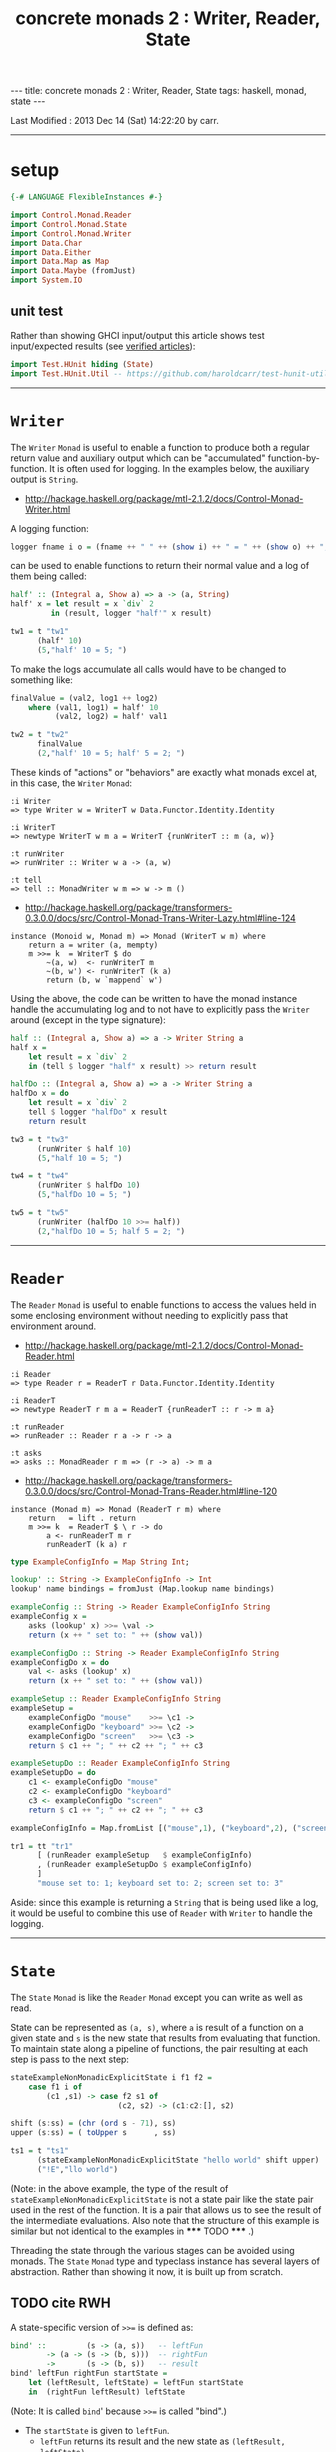 #+TITLE:       concrete monads 2 : Writer, Reader, State
#+AUTHOR:      Harold Carr
#+DESCRIPTION: concrete monads 2 : Writer, Reader, State
#+PROPERTY:    tangle 2013-concrete-monads-2-writer-reader-state.hs
#+OPTIONS:     num:nil toc:t
#+OPTIONS:     skip:nil author:nil email:nil creator:nil timestamp:nil
#+INFOJS_OPT:  view:nil toc:t ltoc:t mouse:underline buttons:0 path:http://orgmode.org/org-info.js

#+BEGIN_HTML
---
title: concrete monads 2 : Writer, Reader, State
tags: haskell, monad, state
---
#+END_HTML

# Created       : 2013 Oct 10 (Thu) 16:03:42 by carr.
Last Modified : 2013 Dec 14 (Sat) 14:22:20 by carr.

------------------------------------------------------------------------------
* setup

#+BEGIN_SRC haskell
{-# LANGUAGE FlexibleInstances #-}

import Control.Monad.Reader
import Control.Monad.State
import Control.Monad.Writer
import Data.Char
import Data.Either
import Data.Map as Map
import Data.Maybe (fromJust)
import System.IO
#+END_SRC

** unit test

Rather than showing GHCI input/output this article shows test
input/expected results (see [[http://haroldcarr.com/posts/2013-11-07-verified-articles.html][verified articles]]):

#+BEGIN_SRC haskell
import Test.HUnit hiding (State)
import Test.HUnit.Util -- https://github.com/haroldcarr/test-hunit-util
#+END_SRC

------------------------------------------------------------------------------
* =Writer=

The =Writer= =Monad= is useful to enable a function to produce both a regular return value
and auxiliary output which can be "accumulated" function-by-function.   It is
often used for logging.  In the examples below, the auxiliary output is =String=.

- [[http://hackage.haskell.org/package/mtl-2.1.2/docs/Control-Monad-Writer.html]]

A logging function:

#+BEGIN_SRC haskell
logger fname i o = (fname ++ " " ++ (show i) ++ " = " ++ (show o) ++ "; ")
#+END_SRC

can be used to enable functions to return their normal value and a log of them being called:

#+BEGIN_SRC haskell
half' :: (Integral a, Show a) => a -> (a, String)
half' x = let result = x `div` 2
         in (result, logger "half'" x result)

tw1 = t "tw1"
      (half' 10)
      (5,"half' 10 = 5; ")
#+END_SRC

To make the logs accumulate all calls would have to be changed to something like:

#+BEGIN_SRC haskell
finalValue = (val2, log1 ++ log2)
    where (val1, log1) = half' 10
          (val2, log2) = half' val1

tw2 = t "tw2"
      finalValue
      (2,"half' 10 = 5; half' 5 = 2; ")
#+END_SRC

These kinds of "actions" or "behaviors" are exactly what monads excel at, in this case, the =Writer= =Monad=:

#+BEGIN_EXAMPLE
:i Writer
=> type Writer w = WriterT w Data.Functor.Identity.Identity

:i WriterT
=> newtype WriterT w m a = WriterT {runWriterT :: m (a, w)}

:t runWriter
=> runWriter :: Writer w a -> (a, w)

:t tell
=> tell :: MonadWriter w m => w -> m ()
#+END_EXAMPLE

- [[http://hackage.haskell.org/package/transformers-0.3.0.0/docs/src/Control-Monad-Trans-Writer-Lazy.html#line-124]]

#+BEGIN_EXAMPLE
instance (Monoid w, Monad m) => Monad (WriterT w m) where
    return a = writer (a, mempty)
    m >>= k  = WriterT $ do
        ~(a, w)  <- runWriterT m
        ~(b, w') <- runWriterT (k a)
        return (b, w `mappend` w')
#+END_EXAMPLE

Using the above, the code can be written to have the monad instance
handle the accumulating log and to not have to explicitly pass the
=Writer= around (except in the type signature):

#+BEGIN_SRC haskell
half :: (Integral a, Show a) => a -> Writer String a
half x =
    let result = x `div` 2
    in (tell $ logger "half" x result) >> return result

halfDo :: (Integral a, Show a) => a -> Writer String a
halfDo x = do
    let result = x `div` 2
    tell $ logger "halfDo" x result
    return result

tw3 = t "tw3"
      (runWriter $ half 10)
      (5,"half 10 = 5; ")

tw4 = t "tw4"
      (runWriter $ halfDo 10)
      (5,"halfDo 10 = 5; ")

tw5 = t "tw5"
      (runWriter (halfDo 10 >>= half))
      (2,"halfDo 10 = 5; half 5 = 2; ")
#+END_SRC
------------------------------------------------------------------------------
* =Reader=

The =Reader= =Monad= is useful to enable functions to access the values
held in some enclosing environment without needing to explicitly pass
that environment around.

- [[http://hackage.haskell.org/package/mtl-2.1.2/docs/Control-Monad-Reader.html]]

#+BEGIN_EXAMPLE
:i Reader
=> type Reader r = ReaderT r Data.Functor.Identity.Identity

:i ReaderT
=> newtype ReaderT r m a = ReaderT {runReaderT :: r -> m a}

:t runReader
=> runReader :: Reader r a -> r -> a

:t asks
=> asks :: MonadReader r m => (r -> a) -> m a
#+END_EXAMPLE

- [[http://hackage.haskell.org/package/transformers-0.3.0.0/docs/src/Control-Monad-Trans-Reader.html#line-120]]

#+BEGIN_EXAMPLE
instance (Monad m) => Monad (ReaderT r m) where
    return   = lift . return
    m >>= k  = ReaderT $ \ r -> do
        a <- runReaderT m r
        runReaderT (k a) r
#+END_EXAMPLE

#+BEGIN_SRC haskell
type ExampleConfigInfo = Map String Int;

lookup' :: String -> ExampleConfigInfo -> Int
lookup' name bindings = fromJust (Map.lookup name bindings)

exampleConfig :: String -> Reader ExampleConfigInfo String
exampleConfig x =
    asks (lookup' x) >>= \val ->
    return (x ++ " set to: " ++ (show val))

exampleConfigDo :: String -> Reader ExampleConfigInfo String
exampleConfigDo x = do
    val <- asks (lookup' x)
    return (x ++ " set to: " ++ (show val))

exampleSetup :: Reader ExampleConfigInfo String
exampleSetup =
    exampleConfigDo "mouse"    >>= \c1 ->
    exampleConfigDo "keyboard" >>= \c2 ->
    exampleConfigDo "screen"   >>= \c3 ->
    return $ c1 ++ "; " ++ c2 ++ "; " ++ c3

exampleSetupDo :: Reader ExampleConfigInfo String
exampleSetupDo = do
    c1 <- exampleConfigDo "mouse"
    c2 <- exampleConfigDo "keyboard"
    c3 <- exampleConfigDo "screen"
    return $ c1 ++ "; " ++ c2 ++ "; " ++ c3

exampleConfigInfo = Map.fromList [("mouse",1), ("keyboard",2), ("screen",3)]

tr1 = tt "tr1"
      [ (runReader exampleSetup   $ exampleConfigInfo)
      , (runReader exampleSetupDo $ exampleConfigInfo)
      ]
      "mouse set to: 1; keyboard set to: 2; screen set to: 3"
#+END_SRC

Aside: since this example is returning a =String= that is being used
like a log, it would be useful to combine this use of =Reader= with
=Writer= to handle the logging.

------------------------------------------------------------------------------
* =State=

The =State= =Monad= is like the =Reader= =Monad= except you can write
as well as read.

State can be represented as =(a, s)=, where =a= is result of a
function on a given state and =s= is the new state that results from
evaluating that function.  To maintain state along a pipeline of
functions, the pair resulting at each step is pass to the next
step:

#+BEGIN_SRC haskell
stateExampleNonMonadicExplicitState i f1 f2 =
    case f1 i of
        (c1 ,s1) -> case f2 s1 of
                        (c2, s2) -> (c1:c2:[], s2)

shift (s:ss) = (chr (ord s - 71), ss)
upper (s:ss) = ( toUpper s      , ss)

ts1 = t "ts1"
      (stateExampleNonMonadicExplicitState "hello world" shift upper)
      ("!E","llo world")
#+END_SRC

(Note: in the above example, the type of the result of
=stateExampleNonMonadicExplicitState= is not a state pair like the
state pair used in the rest of the function.  It is a pair that allows
us to see the result of the intermediate evaluations.  Also note that
the structure of this example is similar but not identical to the
examples in ***** TODO ***** .)

Threading the state through the various stages can be avoided using
monads.  The =State= =Monad= type and typeclass instance has several
layers of abstraction.  Rather than showing it now, it is built up
from scratch.

** TODO cite RWH

# --------------------------------------------------

A state-specific version of =>>== is defined as:

#+BEGIN_SRC haskell
bind' ::         (s -> (a, s))   -- leftFun
        -> (a -> (s -> (b, s)))  -- rightFun
        ->       (s -> (b, s))   -- result
bind' leftFun rightFun startState =
    let (leftResult, leftState) = leftFun startState
    in  (rightFun leftResult) leftState
#+END_SRC

(Note: It is called =bind=' because =>>== is called "bind".)

- The =startState= is given to =leftFun=.
  - =leftFun= returns its result and the new state as =(leftResult, leftState)=.
- =rightFun= is given =leftResult= and =leftState=.
  - =rightFun= returns a function from a state to a pair.


#+BEGIN_SRC haskell
return' :: a -> (s -> ( a, s))
return'    a =  \s -> ( a, s)

get'    ::       s -> ( s, s)
get'         =  \s -> ( s, s)

put'    :: s ->  s -> ((), s)
put'       s =  \_ -> ((), s)
#+END_SRC

# -------------------------

#+BEGIN_SRC haskell
stateExample' :: a -> (a -> a -> (a1, a)) -> (a -> a -> (a1, a)) -> ([a1], a)
stateExample' i f1 f2 =
   (get'         `bind'`
    \s0 -> f1 s0 `bind'`
    \r1 -> get'  `bind'`
    \s1 -> f2 s1 `bind'`
    \r2 -> get'  `bind'`
    \s2 -> return' (r1:r2:[]) ) i

shift' :: [Char] -> ([Char] -> (Char, [Char]))
shift' (s:ss) = put' ss `bind'` \_ -> return' $ chr (ord s - 71)

upper' :: [Char] -> ([Char] -> (Char, [Char]))
upper' (s:ss) = put' ss `bind'` \_ -> return' $ toUpper s

ts2 = t "ts2"
      (stateExample' "hello world" shift' upper')
      ("!E","llo world")
#+END_SRC

- [[http://hackage.haskell.org/package/transformers-0.3.0.0/docs/src/Control-Monad-Trans-State-Lazy.html#State]]

#+BEGIN_EXAMPLE
:i State
-- type State s = StateT s Data.Functor.Identity.Identity

:i StateT
-- newtype StateT s m a = StateT {runStateT :: s -> m (a, s)}
-- instance Monad m => Monad (StateT s m)

:i runState
-- runState :: State s a -> s -> (a, s)
#+END_EXAMPLE

- [[http://hackage.haskell.org/package/mtl-2.1.2/docs/src/Control-Monad-State-Class.html#MonadState]]

#+BEGIN_EXAMPLE
class Monad m => MonadState s m | m -> s where
    -- | Return the state from the internals of the monad.
    get :: m s
    get = state (\s -> (s, s))

    -- | Replace the state inside the monad.
    put :: s -> m ()
    put s = state (\_ -> ((), s))

    -- | Embed a simple state action into the monad.
    state :: (s -> (a, s)) -> m a
    state f = do
      s <- get
      let ~(a, s') = f s
      put s'
      return a
#+END_EXAMPLE

#+BEGIN_SRC haskell
stateExampleMonadic   :: String -> (String -> State String Char) -> (String -> State String Char) -> (String, String)
stateExampleMonadic i f1 f2 =
  runState
   (get          >>=
    \s0 -> f1 s0 >>=
    \r1 -> get   >>=
    \s1 -> f2 s1 >>=
    \r2 -> get   >>=
    \s2 -> return (r1:r2:[]) ) i

shiftM :: String -> State String Char
shiftM (s:ss) = put ss >>= \x -> return $ chr (ord s - 71)

upperM :: String -> State String Char
upperM (s:ss) = put ss >>= \x -> return $ toUpper s

ts3 = t "ts3"
      (stateExampleMonadic "hello world" shiftM upperM)
      ("!E","llo world")

stateExampleMonadicDo :: String -> (String -> State String Char) -> (String -> State String Char) -> (String, String)
stateExampleMonadicDo i f1 f2 =
 runState
  (do
    s0 <- get
    r1 <- f1 s0
    s1 <- get
    r2 <- f2 s1
    s2 <- get
    return (r1:r2:[]) ) i

ts4 = t "ts4"
      (stateExampleMonadicDo "hello world" shiftM upperM)
      ("!E","llo world")
#+END_SRC

see:
- [[http://adit.io/posts/2013-06-10-three-useful-monads.html]]
- [[http://monads.haskell.cz/html/index.html]]

diagram:
- http://stackoverflow.com/questions/10230562/confusion-over-the-state-monad-code-on-learn-you-a-haskell

shows >>=
- http://www.engr.mun.ca/~theo/Misc/haskell_and_monads.htm

expansion of haskell's wikibook state monad page:
- http://xyne.archlinux.ca/notes/haskell/the_state_monad.html

useful:
- http://www.codejury.com/handling-state-with-monads/

monad transformers:
- [[http://blog.sigfpe.com/2006/05/grok-haskell-monad-transformers.html]]


SEE:?
- http://www.haskell.org/haskellwiki/State_Monad
- [[http://brandon.si/code/the-state-monad-a-tutorial-for-the-confused/]]
- http://stackoverflow.com/questions/5310203/how-to-use-instances-of-monad-and-confusion-about
- [[http://embedntks.com/haskells-state-monad/]]

------------------------------------------------------------------------------
* example accuracy

#+BEGIN_SRC haskell
main = do
    runTestTT $ TestList $ tw1 ++ tw2 ++ tw3 ++ tw4 ++ tw5 ++
                           tr1 ++
                           ts1 ++ ts2 ++ ts3 ++ ts4
#+END_SRC

# End of file.


